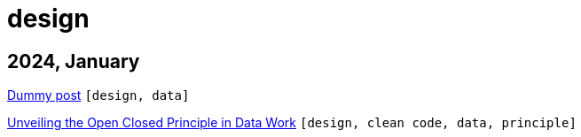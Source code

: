 :nofooter:
:source-highlighter: rouge
:rouge-style: monokai
= design

== 2024, January

xref:../posts/dummy-post.adoc[Dummy post] `[design, data]`

xref:../posts/2023-01-02-ocp.adoc[Unveiling the Open Closed Principle in Data Work] `[design, clean code, data, principle]`

